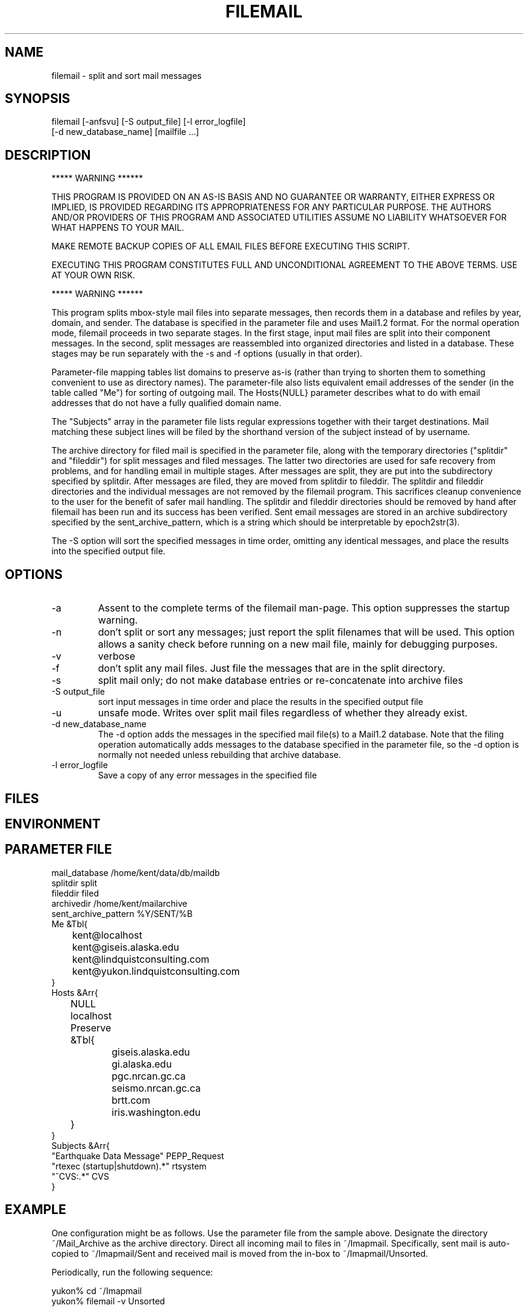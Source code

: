 .TH FILEMAIL 1 "$Date$"
.SH NAME
filemail \- split and sort mail messages
.SH SYNOPSIS
.nf
filemail [-anfsvu] [-S output_file] [-l error_logfile]
         [-d new_database_name] [mailfile ...]
.fi
.SH DESCRIPTION

            *****   WARNING   ******

THIS PROGRAM IS PROVIDED ON AN AS-IS BASIS AND NO GUARANTEE OR WARRANTY, 
EITHER EXPRESS OR IMPLIED, IS PROVIDED REGARDING ITS APPROPRIATENESS
FOR ANY PARTICULAR PURPOSE. THE AUTHORS AND/OR PROVIDERS OF THIS PROGRAM
AND ASSOCIATED UTILITIES ASSUME NO LIABILITY WHATSOEVER FOR WHAT HAPPENS
TO YOUR MAIL. 

MAKE REMOTE BACKUP COPIES OF ALL EMAIL FILES BEFORE EXECUTING THIS SCRIPT. 

EXECUTING THIS PROGRAM CONSTITUTES FULL AND UNCONDITIONAL AGREEMENT TO
THE ABOVE TERMS. USE AT YOUR OWN RISK. 

            *****   WARNING   ******

This program splits mbox-style mail files into separate messages, then
records them in a database and refiles by year, domain, and sender. The
database is specified in the parameter file and uses Mail1.2 format.
For the normal operation mode, filemail proceeds in two separate
stages. In the first stage, input mail files are split into their
component messages. In the second, split messages are reassembled into
organized directories and listed in a database. These stages may be run
separately with the -s and -f options (usually in that order).

Parameter-file mapping tables list domains to preserve as-is (rather
than trying to shorten them to something convenient to use as directory 
names). The parameter-file also lists equivalent email addresses 
of the sender (in the table called "Me") for sorting of outgoing mail.
The Hosts{NULL} parameter describes what to do with email addresses 
that do not have a fully qualified domain name.

The "Subjects" array in the parameter file lists regular expressions 
together with their target destinations. Mail matching these subject
lines will be filed by the shorthand version of the subject instead 
of by username.

The archive directory for filed mail is specified in the parameter 
file, along with the temporary directories ("splitdir" and "fileddir") for 
split messages and filed messages. The latter two directories are used 
for safe recovery from problems, and for handling email in multiple 
stages. After messages are split, they are put into the subdirectory 
specified by splitdir. After messages are filed, they are moved from 
splitdir to fileddir. 
The splitdir and fileddir directories and the individual messages 
are not removed by the filemail program. This sacrifices cleanup 
convenience to the user for the benefit of safer mail handling. The 
splitdir and fileddir directories should be removed by hand after filemail
has been run and its success has been verified. Sent 
email messages are stored in an archive subdirectory specified by the 
sent_archive_pattern, which is a string which should be interpretable
by epoch2str(3).

The -S option will sort the specified messages in time order, omitting
any identical messages, and place the results into the specified
output file.

.SH OPTIONS
.IP -a
Assent to the complete terms of the filemail man-page. This 
option suppresses the startup warning.

.IP -n
don't split or sort any messages; just report the split filenames that 
will be used. This option allows a sanity check before running on a new 
mail file, mainly for debugging purposes. 

.IP -v
verbose

.IP -f
don't split any mail files. Just file the messages that are in
the split directory.

.IP -s
split mail only; do not make database entries or re-concatenate 
into archive files

.IP "-S output_file"
sort input messages in time order and place the results in the specified 
output file

.IP -u
unsafe mode. Writes over split mail files regardless of whether 
they already exist.

.IP "-d new_database_name"
The -d option adds the messages in the specified mail file(s) to a Mail1.2
database. Note that the filing operation automatically adds messages
to the database specified in the parameter file, so the -d option is 
normally not needed unless rebuilding that archive database.

.IP "-l error_logfile"
Save a copy of any error messages in the specified file

.SH FILES
.SH ENVIRONMENT
.SH PARAMETER FILE
.nf
mail_database /home/kent/data/db/maildb
splitdir split
fileddir filed
archivedir /home/kent/mailarchive
sent_archive_pattern %Y/SENT/%B
Me &Tbl{
	kent@localhost
	kent@giseis.alaska.edu
	kent@lindquistconsulting.com
	kent@yukon.lindquistconsulting.com
}
Hosts &Arr{
	NULL localhost
	Preserve &Tbl{
		giseis.alaska.edu
		gi.alaska.edu
		pgc.nrcan.gc.ca
		seismo.nrcan.gc.ca
		brtt.com
		iris.washington.edu
	}
}
Subjects &Arr{
"Earthquake Data Message" PEPP_Request
"rtexec (startup|shutdown).*" rtsystem
"^CVS:.*" CVS
}
.fi
.SH EXAMPLE
One configuration might be as follows. Use the parameter file from 
the sample above. Designate the directory ~/Mail_Archive as the
archive directory. Direct all incoming mail to files in ~/Imapmail. 
Specifically, sent mail is auto-copied to ~/Imapmail/Sent and 
received mail is moved from the in-box to ~/Imapmail/Unsorted. 

Periodically, run the following sequence:
.nf

yukon% cd ~/Imapmail
yukon% filemail -v Unsorted

.fi
Then check to see that mail was properly archived. Then
.nf

yukon% rm split/* filed/* Unsorted
yukon% touch Unsorted

.fi
Repeat for the mail in 'Sent'. As necessary, hand-edit the 
realname fields of the maildb.correspondents table to give 
regular names to each email correspondent. To view this
mail, try a command like 
.nf

yukon% dbshow_mail -f 'Lindquist, Kent' 

presuming this is one of the realnames you have defined in 
maildb.correspondents, and dbshow_mail.pf is correctly set
up as specified in the dbshow_mail(1) man page. One additionally 
might want to have dbshow_mail alias that name if commonly 
used, e.g. 
.nf

yukon% dbshow_mail -f kl

.fi
For details on this see the dbshow_mail(1) man page. 

Additionally, one may wish to put an entry in .dbe.pf for 
the mail schema, e.g. 
.nf

Mail1.2	&Arr{
    correspondents	realname from descrip corrtype
    graphics	&Arr{
        in	&Tbl{
            "View Messages" dbshow_mail -
        }
        out	&Tbl{
            "View Messages" dbshow_mail -
        }
    }
    views	&Arr{
        From	&Tbl{
            dbjoin in
            dbsort -r time
        }
        People	&Tbl{
            dbopen correspondents
            dbsubset realname != NULL && corrtype == "person"
            dbsort realname
            dbgroup realname
        }
        To	&Tbl{
            dbjoin out from\\#to
            dbsort -r time
        }
    }
}

.fi
Note that in this example, if a subset is performed on the 'People' view, 
the result must be ungrouped in order for the 'From' and 'To' views 
(joins) to work. For further details, please see the dbe(1) man page.
.ft CW
.in 2c
.nf
.fi
.in
.ft R
.SH RETURN VALUES
.SH LIBRARY
.SH DIAGNOSTICS
.SH "SEE ALSO"
.nf
dbshow_mail(1), dbe(1), procmail(1), Mail::Internet(3), 
Mail::Util(3), mail_parser(1), filemail(3p)
.fi
.SH "BUGS AND CAVEATS"
Tests and backup copies are strongly advised. 

filemail(1) does not actually destroy, remove, touch or erase the input
file specified on the command line. At least by intent.  The warning at
the beginning of this man page is a bit of legalese intended to get the
user to take full responsibility for whatever happens to their mail.
The author of filemail will not be held accountable for anything that
happens to anybody's email except his own.

With large volumes of email, there are still a few failure modes 
that can turn up. One disadvantage of this script is that, especially
with the filing (second) stage, it's hard to restart in the middle 
of a failed run. Usually one must erase the previous results 
and start over (although the -f option can help by allowing the 
user to sidestep an expensive repeat of the split operation).

A future version could rely more heavily on the database, e.g. 
for replicated message detection. 

Messages that are absolutely identical will be detected and will not 
be double-filed. However, both copies of a message will be filed if 
they differ in any respect (for example, sometimes some mail-readers
add extra header fields to indicate whether a message is new or has been 
read already; also sometimes the header lines get linewrapped differently 
in multiple copies). 

The 'realnames' field of the correspondents table often has to be 
hand-edited to give a clean, consistent name to the person behind 
each of several email addresses. For example, one might wish to 
label all of the email addresses corresponding to the current author 
with the realname 'Lindquist, Kent'. 

If the initial 'From ' line is not properly filled out, the descriptive 
messages in verbose mode may cause some alarm:
.nf

Splitting mail from - at 990527765

.fi
While not to promise success under these conditions, often filemail
will nevertheless file these messages correctly, because
it relies on the 'From: ' [note the semicolon] and/or 'Mail-From: '
header-fields for the rest of itls processing.

The messages from a given run of filemail will be sorted into time order 
before filing. If multiple runs of filemail are conducted to fill a 
mail database, they should be done in time order if the user wants 
the resulting raw archive files to be in time order. 

The 'to' fields for sent messages could use more sophisticated database schema 
and parsing that would allow one to find all messages sent to, CC'd to, 
or BCC'd to a given address or person. Right now, only the principal 
recipient is tracked.

Filing gets slower as the target archive files get larger. For this 
reason, especially for sent emails, it is important to choose a 
sent_archive_pattern which keeps the file sizes reasonable (20 MB and
under works well for the author; achieved by setting sent_archive_pattern 
to make month volumes, as in the above parameter file).

The -u option is a legacy option and serves only to protect messages in the 
split directory. This option is of questionable utility.

Fatal errors are not always logged to the error logfile. 
.SH AUTHOR
.nf
Kent Lindquist, heavily modifying an earlier version 
by Dan Quinlan
.fi
.\" $Id$
